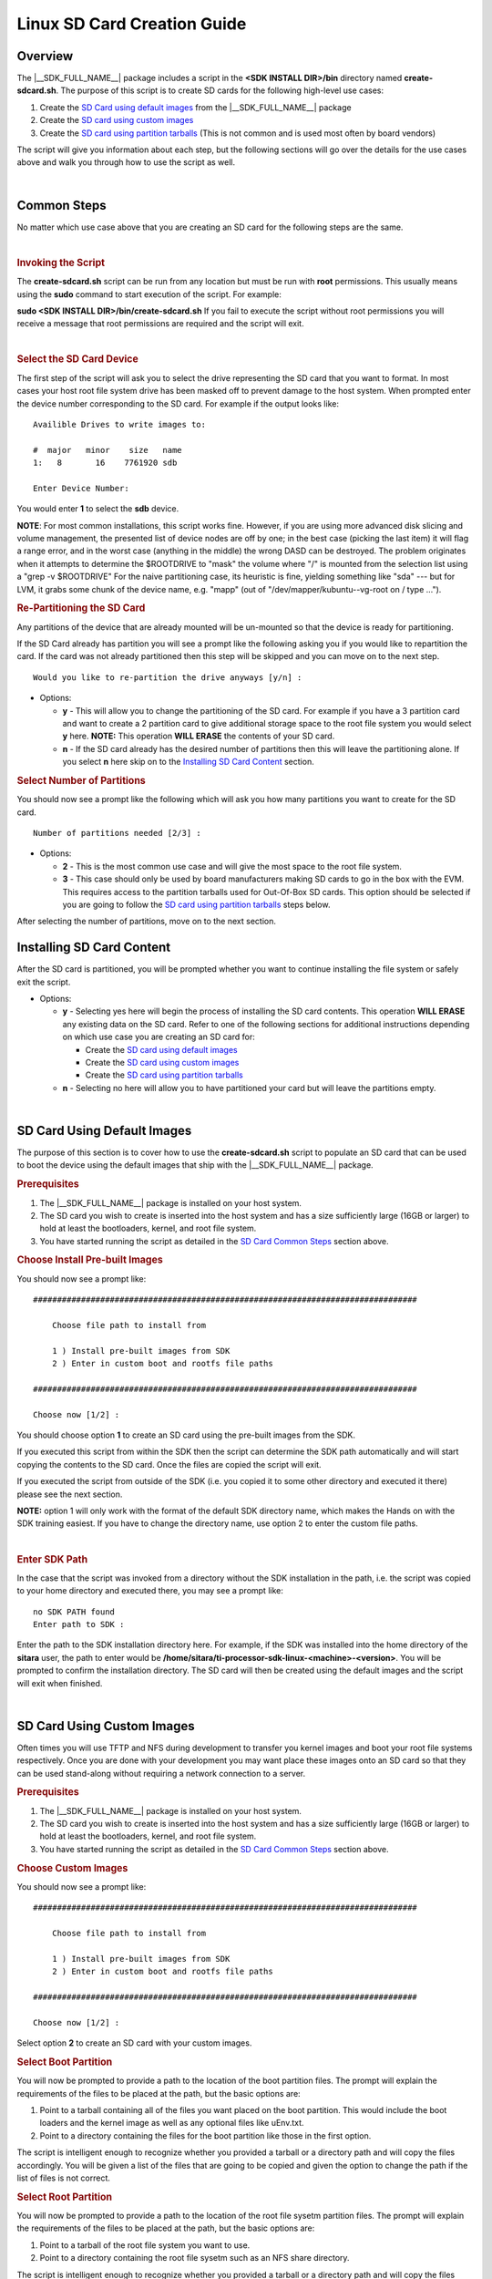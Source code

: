 .. http://processors.wiki.ti.com/index.php/Processor_SDK_Linux_create_SD_card_script

.. _linux_sd_card_creation_guide:

Linux SD Card Creation Guide
======================================

Overview
--------

The |__SDK_FULL_NAME__| package includes a script in the **<SDK INSTALL DIR>/bin**
directory named **create-sdcard.sh**. The purpose of this script is to
create SD cards for the following high-level use cases:

#. Create the `SD Card using default images <Processor_SDK_Linux_create_SD_card_script.html#sd-card-using-default-images>`__ from the |__SDK_FULL_NAME__|
   package
#. Create the `SD card using custom images <Processor_SDK_Linux_create_SD_card_script.html#sd-card-using-custom-images>`__
#. Create the `SD card using partition tarballs <Processor_SDK_Linux_create_SD_card_script.html#sd-card-using-partition-tarballs>`__ (This is not common
   and is used most often by board vendors)

The script will give you information about each step, but the following
sections will go over the details for the use cases above and walk you
through how to use the script as well.

|

.. _processor-sdk-linux-sd-card-common-steps:

Common Steps
-------------

No matter which use case above that you are creating an SD card for the
following steps are the same.

|

.. rubric:: Invoking the Script
   :name: invoking-the-sdcard-script

The **create-sdcard.sh** script can be run from any location but must be
run with **root** permissions. This usually means using the **sudo**
command to start execution of the script. For example:

**sudo <SDK INSTALL DIR>/bin/create-sdcard.sh**
If you fail to execute the script without root permissions you will
receive a message that root permissions are required and the script will
exit.

|

.. rubric:: Select the SD Card Device
   :name: select-the-sd-card-device

The first step of the script will ask you to select the drive
representing the SD card that you want to format. In most cases your
host root file system drive has been masked off to prevent damage to the
host system. When prompted enter the device number corresponding to the
SD card. For example if the output looks like:

::

    Availible Drives to write images to:

    #  major   minor    size   name
    1:   8       16    7761920 sdb

    Enter Device Number:

You would enter **1** to select the **sdb** device.

**NOTE**: For most common installations, this script works fine.
However, if you are using more advanced disk slicing and volume
management, the presented list of device nodes are off by one; in the
best case (picking the last item) it will flag a range error, and in the
worst case (anything in the middle) the wrong DASD can be destroyed. The
problem originates when it attempts to determine the $ROOTDRIVE to
"mask" the volume where "/" is mounted from the selection list using a
"grep -v $ROOTDRIVE" For the naive partitioning case, its heuristic is
fine, yielding something like "sda" --- but for LVM, it grabs some chunk
of the device name, e.g. "mapp" (out of "/dev/mapper/kubuntu--vg-root on
/ type ...").

.. rubric:: Re-Partitioning the SD Card
   :name: re-partitioning-the-sd-card

Any partitions of the device that are already mounted will be un-mounted
so that the device is ready for partitioning.

If the SD Card already has partition you will see a prompt like the
following asking you if you would like to repartition the card. If the
card was not already partitioned then this step will be skipped and you
can move on to the next step.

::

    Would you like to re-partition the drive anyways [y/n] :

-  Options:

   -  **y** - This will allow you to change the partitioning of the SD
      card. For example if you have a 3 partition card and want to
      create a 2 partition card to give additional storage space to the
      root file system you would select **y** here.
      **NOTE:** This operation **WILL ERASE** the contents of your SD
      card.
   -  **n** - If the SD card already has the desired number of
      partitions then this will leave the partitioning alone. If you
      select **n** here skip on to the `Installing SD Card Content <Processor_SDK_Linux_create_SD_card_script.html#installing-sd-card-content>`__ section.

.. rubric:: Select Number of Partitions
   :name: select-number-of-partitions

You should now see a prompt like the following which will ask you how
many partitions you want to create for the SD card.

::

    Number of partitions needed [2/3] :

-  Options:

   -  **2** - This is the most common use case and will give the most
      space to the root file system.
   -  **3** - This case should only be used by board manufacturers
      making SD cards to go in the box with the EVM. This requires
      access to the partition tarballs used for Out-Of-Box SD cards.
      This option should be selected if you are going to follow the
      `SD card using partition tarballs`_ steps below.

After selecting the number of partitions, move on to the next section.

.. _processor-sdk-linux-installing-sd-card-content:

Installing SD Card Content
---------------------------

After the SD card is partitioned, you will be prompted whether you want
to continue installing the file system or safely exit the script.

-  Options:

   -  **y** - Selecting yes here will begin the process of installing
      the SD card contents. This operation **WILL ERASE** any existing
      data on the SD card. Refer to one of the following sections for
      additional instructions depending on which use case you are
      creating an SD card for:

      -  Create the `SD card using default images`_
      -  Create the `SD card using custom images`_
      -  Create the `SD card using partition tarballs`_

   -  **n** - Selecting no here will allow you to have partitioned your
      card but will leave the partitions empty.

|

.. _processor-sdk-linux-sd-card-using-default-images:

SD Card Using Default Images
-----------------------------

The purpose of this section is to cover how to use the
**create-sdcard.sh** script to populate an SD card that can be used to
boot the device using the default images that ship with the |__SDK_FULL_NAME__| package.

.. rubric:: Prerequisites
   :name: sd-default-image-prerequisites

#. The |__SDK_FULL_NAME__| package is installed on your host system.
#. The SD card you wish to create is inserted into the host system and
   has a size sufficiently large (16GB or larger) to hold at least the bootloaders,
   kernel, and root file system.
#. You have started running the script as detailed in the `SD Card Common Steps <Processor_SDK_Linux_create_SD_card_script.html#common-steps>`__ section above.

.. rubric:: Choose Install Pre-built Images
   :name: choose-install-pre-built-images

You should now see a prompt like:

::

    ################################################################################

        Choose file path to install from

        1 ) Install pre-built images from SDK
        2 ) Enter in custom boot and rootfs file paths

    ################################################################################

    Choose now [1/2] :

You should choose option **1** to create an SD card using the pre-built
images from the SDK.

If you executed this script from within the SDK then the script can
determine the SDK path automatically and will start copying the contents
to the SD card. Once the files are copied the script will exit.

If you executed the script from outside of the SDK (i.e. you copied it
to some other directory and executed it there) please see the next
section.

**NOTE:** option 1 will only work with the format of the default SDK
directory name, which makes the Hands on with the SDK training easiest.
If you have to change the directory name, use option 2 to enter the
custom file paths.

|

.. rubric:: Enter SDK Path
   :name: enter-sdk-path

In the case that the script was invoked from a directory without the SDK
installation in the path, i.e. the script was copied to your home
directory and executed there, you may see a prompt like:

::

    no SDK PATH found
    Enter path to SDK :

Enter the path to the SDK installation directory here. For example, if
the SDK was installed into the home directory of the **sitara** user, the
path to enter would be
**/home/sitara/ti-processor-sdk-linux-<machine>-<version>**. You will be
prompted to confirm the installation directory. The SD card will then be
created using the default images and the script will exit when finished.

|

.. _processor-sdk-linux-sd-card-using-custom-images:

SD Card Using Custom Images
----------------------------

Often times you will use TFTP and NFS during development to transfer you
kernel images and boot your root file systems respectively. Once you are
done with your development you may want place these images onto an SD
card so that they can be used stand-along without requiring a network
connection to a server.

.. rubric:: Prerequisites
   :name: sd-custom-image-prerequisites

#. The |__SDK_FULL_NAME__| package is installed on your host system.
#. The SD card you wish to create is inserted into the host system and
   has a size sufficiently large (16GB or larger) to hold at least the bootloaders,
   kernel, and root file system.
#. You have started running the script as detailed in the `SD Card Common Steps <Processor_SDK_Linux_create_SD_card_script.html#common-steps>`__ section above.

.. rubric:: Choose Custom Images
   :name: choose-custom-images

You should now see a prompt like:

::

    ################################################################################

        Choose file path to install from

        1 ) Install pre-built images from SDK
        2 ) Enter in custom boot and rootfs file paths

    ################################################################################

    Choose now [1/2] :

Select option **2** to create an SD card with your custom images.

.. rubric:: Select Boot Partition
   :name: select-boot-partition

You will now be prompted to provide a path to the location of the boot
partition files. The prompt will explain the requirements of the files
to be placed at the path, but the basic options are:

#. Point to a tarball containing all of the files you want placed on the
   boot partition. This would include the boot loaders and the kernel
   image as well as any optional files like uEnv.txt.
#. Point to a directory containing the files for the boot partition like
   those in the first option.

The script is intelligent enough to recognize whether you provided a
tarball or a directory path and will copy the files accordingly. You
will be given a list of the files that are going to be copied and given
the option to change the path if the list of files is not correct.

.. rubric:: Select Root Partition
   :name: select-root-partition

You will now be prompted to provide a path to the location of the root
file sysetm partition files. The prompt will explain the requirements of
the files to be placed at the path, but the basic options are:

#. Point to a tarball of the root file system you want to use.
#. Point to a directory containing the root file sysetm such as an NFS
   share directory.

The script is intelligent enough to recognize whether you provided a
tarball or a directory path and will copy the files accordingly. You
will be given a list of the files that are going to be copied and given
the option to change the path if the list of files is not correct.

|

.. _processor-sdk-linux-sd-card-using-partition-tarballs:

SD Card Using Partition Tarballs
--------------------------------

This option is meant for board vendors to create SD cards to go in the
box with the EVM. It requires access to the three tarballs representing
the the partitions of the SD card shipped with the EVM.

.. rubric:: Prerequisites
   :name: sd-parition-tarballs-prerequisites

#. The |__SDK_FULL_NAME__| package is installed on your host system.
#. The SD card you wish to create is inserted into the host system and
   has a size sufficiently large (16GB or larger) to hold at least the bootloaders,
   kernel, and root file system.
#. You have started running the script as detailed in the `SD Card Common
   Steps <Processor_SDK_Linux_create_SD_card_script.html#common-steps>`__ section above.

.. rubric:: Provide Tarball Location
   :name: provide-tarball-location

After the SD card has been partitioned you will be prompted to:

::

    Enter path where SD card tarballs were downloaded :

Point to the directory containing the following tarball files:

-  **boot\_partition.tar.gz**
-  **rootfs\_partition.tar.gz**
-  **start\_here\_partition.tar.gz**

The script will show you the contents of the directory given and ask you
to verify that the tarballs are present in that directory. The SD card
will then be populated with the contents of the tarballs and be ready
for inclusion in the box with the EVM.
